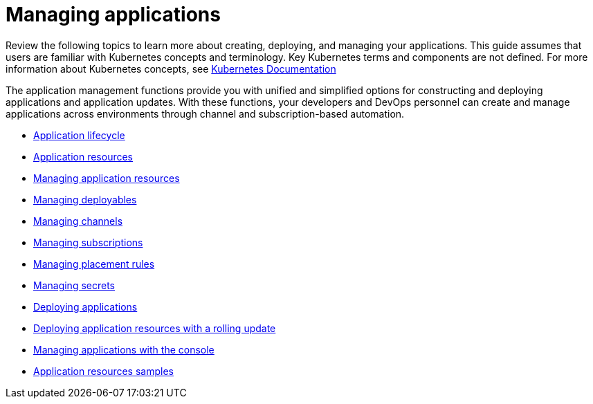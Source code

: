 [#managing-applications]
= Managing applications

Review the following topics to learn more about creating, deploying, and managing your applications.
This guide assumes that users are familiar with Kubernetes concepts and terminology.
Key Kubernetes terms and components are not defined.
For more information about Kubernetes concepts, see https://kubernetes.io/docs/home/[Kubernetes Documentation]

The application management functions provide you with unified and simplified options for constructing and deploying applications and application updates.
With these functions, your developers and DevOps personnel can create and manage applications across environments through channel and subscription-based automation.

* xref:application-lifecycle[Application lifecycle]
* xref:application-resources[Application resources]
* xref:managing-application-resources[Managing application resources]
* xref:creating-and-managing-deployables[Managing deployables]
* xref:creating-and-managing-channels[Managing channels]
* xref:creating-and-managing-subscriptions[Managing subscriptions]
* xref:creating-and-managing-placement-rules[Managing placement rules]
* xref:managing-secrets[Managing secrets]
* xref:deploying-applications[Deploying applications]
* xref:managing-deployables-with-a-rolling-update[Deploying application resources with a rolling update]
* xref:managing-applications-with-the-console[Managing applications with the console]
* xref:application-resource-samples[Application resources samples]
